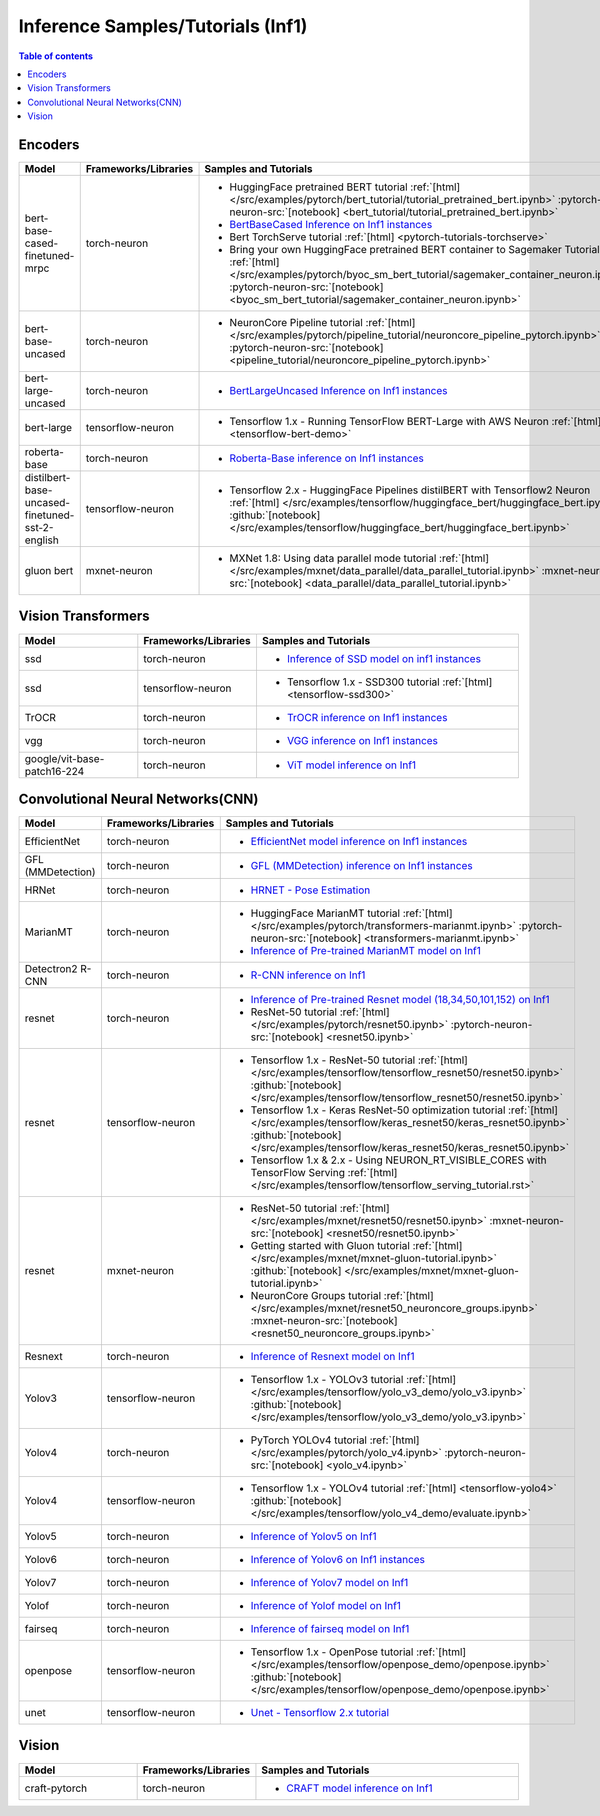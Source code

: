 .. _model_samples_inference_inf1:

Inference Samples/Tutorials (Inf1)
==================================

.. contents:: Table of contents
   :local:
   :depth: 1

   
.. _encoder_model_samples_inference_inf1:
 
Encoders 
--------

.. list-table::
   :widths: 20 15 45 
   :header-rows: 1
   :align: left
   :class: table-smaller-font-size

   * - Model
     - Frameworks/Libraries
     - Samples and Tutorials

   * - bert-base-cased-finetuned-mrpc
     - torch-neuron
     - * HuggingFace pretrained BERT tutorial :ref:`[html] </src/examples/pytorch/bert_tutorial/tutorial_pretrained_bert.ipynb>` :pytorch-neuron-src:`[notebook] <bert_tutorial/tutorial_pretrained_bert.ipynb>`
       * `BertBaseCased Inference on Inf1 instances <https://github.com/aws-neuron/aws-neuron-samples/blob/master/torch-neuron/inference/bertbasecased/BertBaseCased.ipynb>`_
       * Bert TorchServe tutorial :ref:`[html] <pytorch-tutorials-torchserve>`
       * Bring your own HuggingFace pretrained BERT container to Sagemaker Tutorial :ref:`[html] </src/examples/pytorch/byoc_sm_bert_tutorial/sagemaker_container_neuron.ipynb>` :pytorch-neuron-src:`[notebook] <byoc_sm_bert_tutorial/sagemaker_container_neuron.ipynb>`

   * - bert-base-uncased
     - torch-neuron
     - * NeuronCore Pipeline tutorial :ref:`[html] </src/examples/pytorch/pipeline_tutorial/neuroncore_pipeline_pytorch.ipynb>` :pytorch-neuron-src:`[notebook] <pipeline_tutorial/neuroncore_pipeline_pytorch.ipynb>`

   * - bert-large-uncased
     - torch-neuron
     - * `BertLargeUncased Inference on Inf1 instances <https://github.com/aws-neuron/aws-neuron-samples/blob/master/torch-neuron/inference/bertlargeuncased/BertLargeUncased.ipynb>`_
      
   * - bert-large
     - tensorflow-neuron
     - * Tensorflow 1.x - Running TensorFlow BERT-Large with AWS Neuron :ref:`[html] <tensorflow-bert-demo>`
   
   * - roberta-base
     - torch-neuron
     - * `Roberta-Base inference on Inf1 instances <https://github.com/aws-neuron/aws-neuron-samples/blob/master/torch-neuron/inference/robertabase/RobertaBase.ipynb>`_

   * - distilbert-base-uncased-finetuned-sst-2-english
     - tensorflow-neuron 
     - * Tensorflow 2.x - HuggingFace Pipelines distilBERT with Tensorflow2 Neuron :ref:`[html] </src/examples/tensorflow/huggingface_bert/huggingface_bert.ipynb>` :github:`[notebook] </src/examples/tensorflow/huggingface_bert/huggingface_bert.ipynb>`
    
   * - gluon bert
     - mxnet-neuron 
     - * MXNet 1.8: Using data parallel mode tutorial :ref:`[html] </src/examples/mxnet/data_parallel/data_parallel_tutorial.ipynb>` :mxnet-neuron-src:`[notebook] <data_parallel/data_parallel_tutorial.ipynb>`



.. _vision_transformer_model_samples_inference_inf1:

Vision Transformers  
-------------------

.. list-table::
   :widths: 20 15 45 
   :header-rows: 1
   :align: left
   :class: table-smaller-font-size
   
   * - Model
     - Frameworks/Libraries
     - Samples and Tutorials

   * - ssd
     - torch-neuron
     - * `Inference of SSD model on inf1 instances <https://github.com/aws-neuron/aws-neuron-samples/blob/master/torch-neuron/inference/ssd/SSD300VGG16.ipynb>`_

   * - ssd
     - tensorflow-neuron
     - * Tensorflow 1.x - SSD300 tutorial :ref:`[html] <tensorflow-ssd300>`
 

   * - TrOCR
     - torch-neuron
     - * `TrOCR inference on Inf1 instances <https://github.com/aws-neuron/aws-neuron-samples/blob/master/torch-neuron/inference/trocr/TrOCR.ipynb>`_

    
   * - vgg
     - torch-neuron
     - * `VGG inference on Inf1 instances <https://github.com/aws-neuron/aws-neuron-samples/blob/master/torch-neuron/inference/vgg/VGG.ipynb>`_


   * - google/vit-base-patch16-224
     - torch-neuron
     - * `ViT model inference on Inf1 <https://github.com/aws-neuron/aws-neuron-samples/blob/master/torch-neuron/inference/vit/ViT.ipynb>`_



.. _cnn_model_samples_inference_inf1:

Convolutional Neural Networks(CNN)
----------------------------------


.. list-table::
   :widths: 20 15 45 
   :header-rows: 1
   :align: left
   :class: table-smaller-font-size

   * - Model
     - Frameworks/Libraries
     - Samples and Tutorials

   * - EfficientNet
     - torch-neuron
     - * `EfficientNet model inference on Inf1 instances <https://github.com/aws-neuron/aws-neuron-samples/blob/master/torch-neuron/inference/efficientnet/EfficientNet.ipynb>`_

   * - GFL (MMDetection)
     - torch-neuron
     - * `GFL (MMDetection) inference on Inf1 instances <https://github.com/aws-neuron/aws-neuron-samples/blob/master/torch-neuron/inference/gfl_mmdet/GFL.ipynb>`_

   * - HRNet
     - torch-neuron
     - * `HRNET - Pose Estimation <https://github.com/aws-neuron/aws-neuron-samples/blob/master/torch-neuron/inference/hrnet/HRnet.ipynb>`_

   * - MarianMT
     - torch-neuron
     - * HuggingFace MarianMT tutorial :ref:`[html] </src/examples/pytorch/transformers-marianmt.ipynb>` :pytorch-neuron-src:`[notebook] <transformers-marianmt.ipynb>`
       * `Inference of Pre-trained MarianMT model on Inf1 <https://github.com/aws-neuron/aws-neuron-samples/blob/master/torch-neuron/inference/marianmt/MarianMT.ipynb>`_

   * - Detectron2 R-CNN 
     - torch-neuron
     - * `R-CNN inference on Inf1 <https://github.com/aws-neuron/aws-neuron-samples/blob/master/torch-neuron/inference/rcnn/Rcnn.ipynb>`_

   * - resnet
     - torch-neuron
     - * `Inference of Pre-trained Resnet model (18,34,50,101,152) on Inf1 <https://github.com/aws-neuron/aws-neuron-samples/blob/master/torch-neuron/inference/resnet/Resnet.ipynb>`_
       * ResNet-50 tutorial :ref:`[html] </src/examples/pytorch/resnet50.ipynb>` :pytorch-neuron-src:`[notebook] <resnet50.ipynb>`

   * - resnet
     - tensorflow-neuron
     - * Tensorflow 1.x - ResNet-50 tutorial :ref:`[html] </src/examples/tensorflow/tensorflow_resnet50/resnet50.ipynb>` :github:`[notebook] </src/examples/tensorflow/tensorflow_resnet50/resnet50.ipynb>`
       * Tensorflow 1.x - Keras ResNet-50 optimization tutorial :ref:`[html] </src/examples/tensorflow/keras_resnet50/keras_resnet50.ipynb>` :github:`[notebook] </src/examples/tensorflow/keras_resnet50/keras_resnet50.ipynb>`
       * Tensorflow 1.x & 2.x - Using NEURON_RT_VISIBLE_CORES with TensorFlow Serving :ref:`[html] </src/examples/tensorflow/tensorflow_serving_tutorial.rst>`
   
   * - resnet
     - mxnet-neuron
     - * ResNet-50 tutorial :ref:`[html] </src/examples/mxnet/resnet50/resnet50.ipynb>` :mxnet-neuron-src:`[notebook] <resnet50/resnet50.ipynb>`
       * Getting started with Gluon tutorial :ref:`[html] </src/examples/mxnet/mxnet-gluon-tutorial.ipynb>` :github:`[notebook] </src/examples/mxnet/mxnet-gluon-tutorial.ipynb>`
       * NeuronCore Groups tutorial :ref:`[html] </src/examples/mxnet/resnet50_neuroncore_groups.ipynb>` :mxnet-neuron-src:`[notebook] <resnet50_neuroncore_groups.ipynb>`
    

   * - Resnext
     - torch-neuron
     - * `Inference of Resnext model on Inf1 <https://github.com/aws-neuron/aws-neuron-samples/blob/master/torch-neuron/inference/resnext/Resnext.ipynb>`_
   

   * - Yolov3
     - tensorflow-neuron
     - * Tensorflow 1.x - YOLOv3 tutorial :ref:`[html] </src/examples/tensorflow/yolo_v3_demo/yolo_v3.ipynb>` :github:`[notebook] </src/examples/tensorflow/yolo_v3_demo/yolo_v3.ipynb>`


   * - Yolov4
     - torch-neuron 
     - * PyTorch YOLOv4 tutorial :ref:`[html] </src/examples/pytorch/yolo_v4.ipynb>` :pytorch-neuron-src:`[notebook] <yolo_v4.ipynb>`

   * - Yolov4
     - tensorflow-neuron 
     - * Tensorflow 1.x - YOLOv4 tutorial :ref:`[html] <tensorflow-yolo4>` :github:`[notebook] </src/examples/tensorflow/yolo_v4_demo/evaluate.ipynb>`


   * - Yolov5
     - torch-neuron
     - * `Inference of Yolov5 on Inf1 <https://github.com/aws-neuron/aws-neuron-samples/blob/master/torch-neuron/inference/yolov5/Yolov5.ipynb>`_


   * - Yolov6
     - torch-neuron 
     - * `Inference of Yolov6 on Inf1 instances <https://github.com/aws-neuron/aws-neuron-samples/blob/master/torch-neuron/inference/yolov6/Yolov6.ipynb>`_


   * - Yolov7
     - torch-neuron
     - * `Inference of Yolov7 model on Inf1 <https://github.com/aws-neuron/aws-neuron-samples/tree/master/torch-neuron/inference/yolov7>`_

   * - Yolof
     - torch-neuron
     - * `Inference of Yolof model on Inf1 <https://github.com/aws-neuron/aws-neuron-samples/blob/master/torch-neuron/inference/yolof_detectron2/YoloF.ipynb>`_

   * - fairseq
     - torch-neuron
     - * `Inference of fairseq model on Inf1 <https://github.com/aws-neuron/aws-neuron-samples-staging/tree/master/torch-neuron/inference/fairseq>`_

   * - openpose
     - tensorflow-neuron
     - * Tensorflow 1.x - OpenPose tutorial :ref:`[html] </src/examples/tensorflow/openpose_demo/openpose.ipynb>` :github:`[notebook] </src/examples/tensorflow/openpose_demo/openpose.ipynb>`

   * - unet
     - tensorflow-neuron
     - * `Unet - Tensorflow 2.x tutorial <https://github.com/aws-neuron/aws-neuron-samples/blob/master/tensorflow-neuron/inference/unet>`_




.. _vision_model_samples_inference_inf1:

Vision
------

.. list-table::
   :widths: 20 15 45 
   :header-rows: 1
   :align: left
   :class: table-smaller-font-size

   * - Model
     - Frameworks/Libraries
     - Samples and Tutorials

   * - craft-pytorch
     - torch-neuron
     - * `CRAFT model inference on Inf1 <https://github.com/aws-neuron/aws-neuron-samples/tree/master/torch-neuron/inference/craft>`_

   






 











